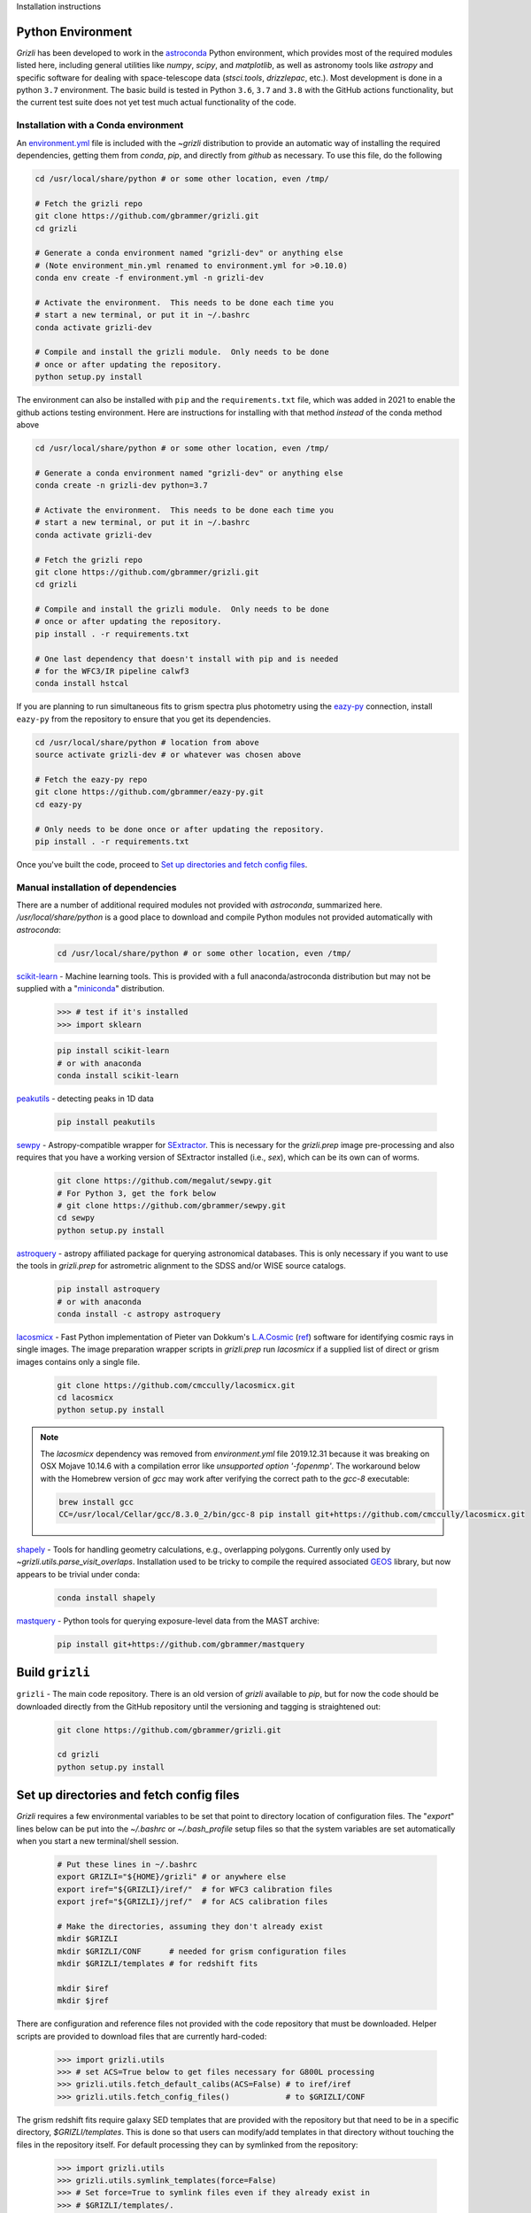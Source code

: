 Installation instructions

Python Environment
------------------

`Grizli` has been developed to work in the `astroconda
<http://astroconda.readthedocs.io/en/latest/>`__ Python environment, which
provides most of the required modules listed here, including general utilities
like `numpy`, `scipy`, and `matplotlib`, as well as astronomy tools like
`astropy` and specific software for dealing with space-telescope data
(`stsci.tools`, `drizzlepac`, etc.). Most development is done in a python ``3.7`` environment.  The basic build is tested in Python ``3.6``, 
``3.7`` and ``3.8`` with the GitHub actions functionality, 
but the current test suite does not yet test much actual functionality of the 
code.

Installation with a Conda environment
~~~~~~~~~~~~~~~~~~~~~~~~~~~~~~~~~~~~~
An `environment.yml <https://github.com/gbrammer/grizli/blob/master/environment.yml>`__ file is included with the `~grizli` distribution to 
provide an automatic way of installing the required dependencies, getting
them from `conda`, `pip`, and directly from `github` as necessary.  To use 
this file, do the following

.. code:: bash

    cd /usr/local/share/python # or some other location, even /tmp/

    # Fetch the grizli repo
    git clone https://github.com/gbrammer/grizli.git
    cd grizli
    
    # Generate a conda environment named "grizli-dev" or anything else
    # (Note environment_min.yml renamed to environment.yml for >0.10.0)
    conda env create -f environment.yml -n grizli-dev
            
    # Activate the environment.  This needs to be done each time you 
    # start a new terminal, or put it in ~/.bashrc
    conda activate grizli-dev
    
    # Compile and install the grizli module.  Only needs to be done
    # once or after updating the repository.
    python setup.py install 

The environment can also be installed with ``pip`` and the ``requirements.txt`` file, which was added in 2021 to enable the github actions testing environment.  Here are instructions for installing with that method *instead* of the conda method above

.. code:: bash

    cd /usr/local/share/python # or some other location, even /tmp/

    # Generate a conda environment named "grizli-dev" or anything else
    conda create -n grizli-dev python=3.7
            
    # Activate the environment.  This needs to be done each time you 
    # start a new terminal, or put it in ~/.bashrc
    conda activate grizli-dev

    # Fetch the grizli repo
    git clone https://github.com/gbrammer/grizli.git
    cd grizli
        
    # Compile and install the grizli module.  Only needs to be done
    # once or after updating the repository.
    pip install . -r requirements.txt
    
    # One last dependency that doesn't install with pip and is needed
    # for the WFC3/IR pipeline calwf3
    conda install hstcal

If you are planning to run simultaneous fits to grism spectra plus photometry using the `eazy-py <https://github.com/gbrammer/eazy-py>`_ connection, install ``eazy-py`` from the repository to ensure that you get its dependencies.

.. code:: bash

    cd /usr/local/share/python # location from above
    source activate grizli-dev # or whatever was chosen above
    
    # Fetch the eazy-py repo
    git clone https://github.com/gbrammer/eazy-py.git
    cd eazy-py
    
    # Only needs to be done once or after updating the repository.
    pip install . -r requirements.txt


Once you've built the code, proceed to `Set up directories and fetch config files`_.

Manual installation of dependencies
~~~~~~~~~~~~~~~~~~~~~~~~~~~~~~~~~~~

There are a number of additional required modules not provided with `astroconda`,
summarized here.   `/usr/local/share/python` is a good place to download and
compile Python modules not provided automatically with `astroconda`:

    .. code:: bash

        cd /usr/local/share/python # or some other location, even /tmp/

`scikit-learn <http://scikit-learn.org/>`__ - Machine learning tools. This is
provided with a full anaconda/astroconda distribution but may not be supplied
with a "`miniconda <http://conda.pydata.org/miniconda.html>`__" distribution.

    .. code:: python
    
        >>> # test if it's installed
        >>> import sklearn

    .. code:: bash
    
        pip install scikit-learn
        # or with anaconda
        conda install scikit-learn
        
`peakutils <http://pythonhosted.org/PeakUtils/>`__ - detecting peaks in 1D data

    .. code:: bash

        pip install peakutils

`sewpy <https://github.com/megalut/sewpy>`__ - Astropy-compatible wrapper for
`SExtractor <http://www.astromatic.net/software/sextractor>`__. This is
necessary for the `grizli.prep` image pre-processing and also requires that
you have a working version of SExtractor installed (i.e., `sex`), which can be
its own can of worms.

    .. code:: bash

        git clone https://github.com/megalut/sewpy.git
        # For Python 3, get the fork below
        # git clone https://github.com/gbrammer/sewpy.git
        cd sewpy
        python setup.py install

`astroquery <https://astroquery.readthedocs.io>`__ - astropy affiliated
package for querying astronomical databases. This is only necessary if you
want to use the tools in `grizli.prep` for astrometric alignment to the SDSS
and/or WISE source catalogs.

    .. code:: bash

        pip install astroquery
        # or with anaconda
        conda install -c astropy astroquery

`lacosmicx <https://github.com/cmccully/lacosmicx>`__ - Fast Python
implementation of Pieter van Dokkum's `L.A.Cosmic
<http://www.astro.yale.edu/dokkum/lacosmic/>`__ (`ref
<http://adsabs.harvard.edu/abs/2001PASP..113.1420V>`__) software for
identifying cosmic rays in single images. The image preparation wrapper
scripts in `grizli.prep` run `lacosmicx` if a supplied list of direct or grism
images contains only a single file.

    .. code:: bash

        git clone https://github.com/cmccully/lacosmicx.git
        cd lacosmicx
        python setup.py install

.. note::
    
    The `lacosmicx` dependency was removed from `environment.yml` file
    2019.12.31 because it was breaking on OSX Mojave 10.14.6 with a
    compilation error like `unsupported option '-fopenmp'`. The workaround
    below with the Homebrew version of `gcc` may work after verifying the
    correct path to the `gcc-8` executable:
    
    .. code:: bash
        
        brew install gcc
        CC=/usr/local/Cellar/gcc/8.3.0_2/bin/gcc-8 pip install git+https://github.com/cmccully/lacosmicx.git
        
`shapely <http://toblerity.org/shapely/manual.html>`__ - Tools for handling
geometry calculations, e.g., overlapping polygons. Currently only used by
`~grizli.utils.parse_visit_overlaps`. Installation used to be tricky to
compile the required associated `GEOS <http://trac.osgeo.org/geos/>`_ library,
but now appears to be trivial under conda:

    .. code:: bash

        conda install shapely

`mastquery <https://github.com/gbrammer/mastquery>`__ - Python tools for 
querying exposure-level data from the MAST archive:

    .. code:: bash

        pip install git+https://github.com/gbrammer/mastquery
        
                
Build ``grizli``
----------------
``grizli`` - The main code repository. There is an old version of `grizli`
available to `pip`, but for now the code should be downloaded directly from
the GitHub repository until the versioning and tagging is straightened out:

    .. code:: bash

        git clone https://github.com/gbrammer/grizli.git

        cd grizli
        python setup.py install

Set up directories and fetch config files
-----------------------------------------
`Grizli` requires a few environmental variables to be set that point to
directory location of configuration files. The "`export`" lines below can be
put into the *~/.bashrc* or *~/.bash_profile* setup files so that the system
variables are set automatically when you start a new terminal/shell session.

    .. code:: bash
        
        # Put these lines in ~/.bashrc
        export GRIZLI="${HOME}/grizli" # or anywhere else
        export iref="${GRIZLI}/iref/"  # for WFC3 calibration files
        export jref="${GRIZLI}/jref/"  # for ACS calibration files
        
        # Make the directories, assuming they don't already exist
        mkdir $GRIZLI
        mkdir $GRIZLI/CONF      # needed for grism configuration files
        mkdir $GRIZLI/templates # for redshift fits
        
        mkdir $iref
        mkdir $jref

There are configuration and reference files not provided with the code
repository that must be downloaded. Helper scripts are provided to download
files that are currently hard-coded:
    
    .. code:: python
    
        >>> import grizli.utils
        >>> # set ACS=True below to get files necessary for G800L processing
        >>> grizli.utils.fetch_default_calibs(ACS=False) # to iref/iref
        >>> grizli.utils.fetch_config_files()            # to $GRIZLI/CONF
    
The grism redshift fits require galaxy SED templates that are provided with
the repository but that need to be in a specific directory,
`$GRIZLI/templates`. This is done so that users can modify/add templates in
that directory without touching the files in the repository itself. For
default processing they can by symlinked from the repository:

    .. code:: python

        >>> import grizli.utils
        >>> grizli.utils.symlink_templates(force=False)
        >>> # Set force=True to symlink files even if they already exist in 
        >>> # $GRIZLI/templates/.




